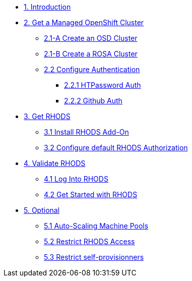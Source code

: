 * xref:01-intro.adoc[1. Introduction]

// * xref:02-boring.adoc[2. The Boring Stuff]
// ** xref:02-boring.adoc#disclaimers[2.1 Disclaimers]
// ** xref:02-boring.adoc#conventions[2.2 Conventions]
// ** xref:02-boring.adoc#doc[2.3 Documentation]
// ** xref:02-boring.adoc#ref[2.4 Disclaimers]
// ** xref:02-boring.adoc#thanks[2.5 Thanks]

* xref:02-get.a.managed.openshift.adoc[2. Get a Managed OpenShift Cluster]
** xref:02-create.osd.adoc[2.1-A Create an OSD Cluster]
** xref:02-create.rosa.adoc[2.1-B Create a ROSA Cluster]
** xref:02-auth.adoc[2.2 Configure Authentication]
*** xref:02-auth.adoc#htpasswd[2.2.1 HTPassword Auth]
*** xref:02-auth.adoc#github[2.2.2 Github Auth]

* xref:03-rhods.adoc[3. Get RHODS]
** xref:03-install.rhods.adoc[3.1 Install RHODS Add-On]
** xref:03-authorization.adoc[3.2 Configure default RHODS Authorization]

* xref:04-validation.adoc[4. Validate RHODS]
** xref:04-validation.adoc#logindashboard[4.1 Log Into RHODS]
** xref:04-validation.adoc#getstarted[4.2 Get Started with RHODS]

* xref:05-optional.adoc[5. Optional]
** xref:05-optional.adoc#autoscaling[5.1 Auto-Scaling Machine Pools]
** xref:05-optional.adoc#rhodsaccess[5.2 Restrict RHODS Access]
** xref:05-optional.adoc#selfprovision[5.3 Restrict self-provisionners]
// ** xref:05-common-customizations.adoc#notebooksizes[5.1 Notebook Sizes]
// ** xref:05-common-customizations.adoc#culling[5.3 Notebook Culling]

